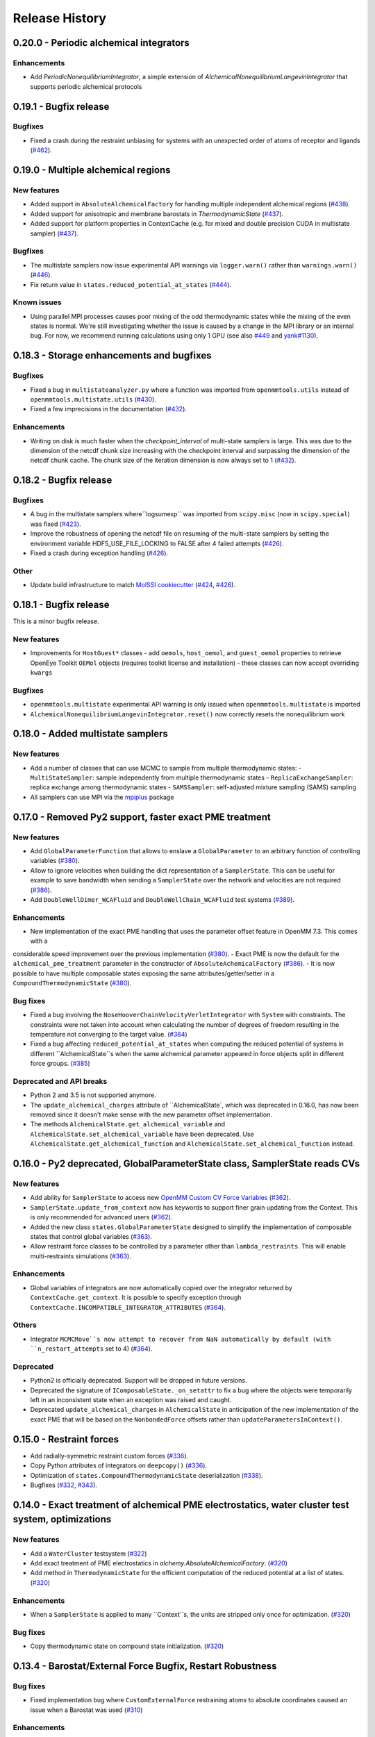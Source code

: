 Release History
***************


0.20.0 - Periodic alchemical integrators
========================================

Enhancements
------------
- Add `PeriodicNonequilibriumIntegrator`, a simple extension of `AlchemicalNonequilibriumLangevinIntegrator` that supports periodic alchemical protocols

0.19.1 - Bugfix release
=======================

Bugfixes
--------
- Fixed a crash during the restraint unbiasing for systems with an unexpected order of atoms of receptor and ligands (`#462 <https://github.com/choderalab/openmmtools/pull/462>`_).


0.19.0 - Multiple alchemical regions
====================================

New features
------------
- Added support in ``AbsoluteAlchemicalFactory`` for handling multiple independent alchemical regions (`#438 <https://github.com/choderalab/openmmtools/pull/438>`_).
- Added support for anisotropic and membrane barostats in `ThermodynamicState` (`#437 <https://github.com/choderalab/openmmtools/pull/437>`_).
- Added support for platform properties in ContextCache (e.g. for mixed and double precision CUDA in multistate sampler) (`#437 <https://github.com/choderalab/openmmtools/pull/437>`_).

Bugfixes
--------
- The multistate samplers now issue experimental API warnings via ``logger.warn()`` rather than ``warnings.warn()`` (`#446 <https://github.com/choderalab/openmmtools/pull/446>`_).
- Fix return value in ``states.reduced_potential_at_states`` (`#444 <https://github.com/choderalab/openmmtools/pull/444>`_).

Known issues
------------
- Using parallel MPI processes causes poor mixing of the odd thermodynamic states while the mixing of the even states is
  normal. We're still investigating whether the issue is caused by a change in the MPI library or an internal bug. For
  now, we recommend running calculations using only 1 GPU (see also `#449 <https://github.com/choderalab/openmmtools/issues/449>`_
  and `yank#1130 <https://github.com/choderalab/yank/issues/1130>`_).

0.18.3 - Storage enhancements and bugfixes
==========================================

Bugfixes
--------
- Fixed a bug in ``multistateanalyzer.py`` where a function was imported from ``openmmtools.utils`` instead of ``openmmtools.multistate.utils`` (`#430 <https://github.com/choderalab/openmmtools/pull/430>`_).
- Fixed a few imprecisions in the documentation (`#432 <https://github.com/choderalab/openmmtools/pull/432>`_).

Enhancements
------------
- Writing on disk is much faster when the `checkpoint_interval` of multi-state samplers is large. This was due
  to the dimension of the netcdf chunk size increasing with the checkpoint interval and surpassing the dimension
  of the netcdf chunk cache. The chunk size of the iteration dimension is now always set to 1 (`#432 <https://github.com/choderalab/openmmtools/pull/432>`_).

0.18.2 - Bugfix release
=======================

Bugfixes
--------
- A bug in the multistate samplers where``logsumexp`` was imported from ``scipy.misc`` (now in ``scipy.special``) was fixed (`#423 <https://github.com/choderalab/openmmtools/pull/423>`_).
- Improve the robustness of opening the netcdf file on resuming of the multi-state samplers by setting the environment variable HDF5_USE_FILE_LOCKING to FALSE after 4 failed attempts (`#426 <https://github.com/choderalab/openmmtools/pull/426>`_).
- Fixed a crash during exception handling (`#426 <https://github.com/choderalab/openmmtools/pull/426>`_).

Other
-----
- Update build infrastructure to match `MolSSI cookiecutter <https://github.com/MolSSI/cookiecutter-cms>`_  (`#424 <https://github.com/choderalab/openmmtools/pull/424>`_, `#426 <https://github.com/choderalab/openmmtools/pull/426>`_).

0.18.1 - Bugfix release
=======================

This is a minor bugfix release.

New features
------------
- Improvements for ``HostGuest*`` classes
  - add ``oemols``, ``host_oemol``, and ``guest_oemol`` properties to retrieve OpenEye Toolkit ``OEMol`` objects (requires toolkit license and installation)
  - these classes can now accept overriding ``kwargs``

Bugfixes
--------
- ``openmmtools.multistate`` experimental API warning is only issued when ``openmmtools.multistate`` is imported
- ``AlchemicalNonequilibriumLangevinIntegrator.reset()`` now correctly resets the nonequilibrium work

0.18.0 - Added multistate samplers
==================================

New features
------------
- Add a number of classes that can use MCMC to sample from multiple thermodynamic states:
  - ``MultiStateSampler``: sample independently from multiple thermodynamic states
  - ``ReplicaExchangeSampler``: replica exchange among thermodynamic states
  - ``SAMSSampler``: self-adjusted mixture sampling (SAMS) sampling
- All samplers can use MPI via the `mpiplus <https://github.com/choderalab/mpiplus>`_ package

0.17.0 - Removed Py2 support, faster exact PME treatment
========================================================

New features
------------
- Add ``GlobalParameterFunction`` that allows to enslave a ``GlobalParameter`` to an arbitrary function of controlling variables (`#380 <https://github.com/choderalab/openmmtools/pull/380>`_).
- Allow to ignore velocities when building the dict representation of a ``SamplerState``. This can be useful for example to save bandwidth when sending a ``SamplerState`` over the network and velocities are not required (`#386 <https://github.com/choderalab/openmmtools/pull/386>`_).
- Add ``DoubleWellDimer_WCAFluid`` and ``DoubleWellChain_WCAFluid`` test systems (`#389 <https://github.com/choderalab/openmmtools/pull/389>`_).

Enhancements
------------
- New implementation of the exact PME handling that uses the parameter offset feature in OpenMM 7.3. This comes with a
considerable speed improvement over the previous implementation (`#380 <https://github.com/choderalab/openmmtools/pull/380>`_).
- Exact PME is now the default for the ``alchemical_pme_treatment`` parameter in the constructor of
``AbsoluteAchemicalFactory`` (`#386 <https://github.com/choderalab/openmmtools/pull/386>`_).
- It is now possible to have multiple composable states exposing the same attributes/getter/setter in a
``CompoundThermodynamicState`` (`#380 <https://github.com/choderalab/openmmtools/pull/380>`_).

Bug fixes
---------
- Fixed a bug involving the ``NoseHooverChainVelocityVerletIntegrator`` with ``System`` with constraints. The constraints were not taken into account when calculating the number of degrees of freedom resulting in the temperature not converging to the target value. (`#384 <https://github.com/choderalab/openmmtools/pull/384>`_)
- Fixed a bug affecting ``reduced_potential_at_states`` when computing the reduced potential of systems in different ``AlchemicalState``s when the same alchemical parameter appeared in force objects split in different force groups. (`#385 <https://github.com/choderalab/openmmtools/pull/385>`_)

Deprecated and API breaks
-------------------------
- Python 2 and 3.5 is not supported anymore.
- The ``update_alchemical_charges`` attribute of ``AlchemicalState`, which was deprecated in 0.16.0, has now been removed since it doesn't make sense with the new parameter offset implementation.
- The methods ``AlchemicalState.get_alchemical_variable`` and ``AlchemicalState.set_alchemical_variable`` have been deprecated. Use ``AlchemicalState.get_alchemical_function`` and ``AlchemicalState.set_alchemical_function`` instead.


0.16.0 - Py2 deprecated, GlobalParameterState class, SamplerState reads CVs
===========================================================================

New features
------------
- Add ability for ``SamplerState`` to access new `OpenMM Custom CV Force Variables
  <http://docs.openmm.org/development/api-python/generated/simtk.openmm.openmm.CustomCVForce.html#simtk.openmm.openmm.CustomCVForce>`_
  (`#362 <https://github.com/choderalab/openmmtools/pull/362>`_).
- ``SamplerState.update_from_context`` now has keywords to support finer grain updating from the Context. This is only
  recommended for advanced users (`#362 <https://github.com/choderalab/openmmtools/pull/362>`_).
- Added the new class ``states.GlobalParameterState`` designed to simplify the implementation of composable states that
  control global variables (`#363 <https://github.com/choderalab/openmmtools/pull/363>`_).
- Allow restraint force classes to be controlled by a parameter other than ``lambda_restraints``. This will enable
  multi-restraints simulations (`#363 <https://github.com/choderalab/openmmtools/pull/363>`_).

Enhancements
------------
- Global variables of integrators are now automatically copied over the integrator returned by ``ContextCache.get_context``.
  It is possible to specify exception through ``ContextCache.INCOMPATIBLE_INTEGRATOR_ATTRIBUTES`` (`#364 <https://github.com/choderalab/openmmtools/pull/364>`_).

Others
------
- Integrator ``MCMCMove``s now attempt to recover from NaN automatically by default (with ``n_restart_attempts`` set to
  4) (`#364 <https://github.com/choderalab/openmmtools/pull/364>`_).

Deprecated
----------
- Python2 is officially deprecated. Support will be dropped in future versions.
- Deprecated the signature of ``IComposableState._on_setattr`` to fix a bug where the objects were temporarily left in
  an inconsistent state when an exception was raised and caught.
- Deprecated ``update_alchemical_charges`` in ``AlchemicalState`` in anticipation of the new implementation of the
  exact PME that will be based on the ``NonbondedForce`` offsets rather than ``updateParametersInContext()``.


0.15.0 - Restraint forces
=========================
- Add radially-symmetric restraint custom forces (`#336 <https://github.com/choderalab/openmmtools/pull/336>`_).
- Copy Python attributes of integrators on ``deepcopy()`` (`#336 <https://github.com/choderalab/openmmtools/pull/336>`_).
- Optimization of ``states.CompoundThermodynamicState`` deserialization (`#338 <https://github.com/choderalab/openmmtools/pull/338>`_).
- Bugfixes (`#332 <https://github.com/choderalab/openmmtools/pull/332>`_, `#343 <https://github.com/choderalab/openmmtools/pull/343>`_).


0.14.0 - Exact treatment of alchemical PME electrostatics, water cluster test system, optimizations
===================================================================================================

New features
------------
- Add a ``WaterCluster`` testsystem (`#322 <https://github.com/choderalab/openmmtools/pull/322>`_)
- Add exact treatment of PME electrostatics in `alchemy.AbsoluteAlchemicalFactory`. (`#320 <https://github.com/choderalab/openmmtools/pull/320>`_)
- Add method in ``ThermodynamicState`` for the efficient computation of the reduced potential at a list of states. (`#320 <https://github.com/choderalab/openmmtools/pull/320>`_)

Enhancements
------------
- When a ``SamplerState`` is applied to many ``Context``s, the units are stripped only once for optimization. (`#320 <https://github.com/choderalab/openmmtools/pull/320>`_)

Bug fixes
---------
- Copy thermodynamic state on compound state initialization. (`#320 <https://github.com/choderalab/openmmtools/pull/320>`_)


0.13.4 - Barostat/External Force Bugfix, Restart Robustness
===========================================================

Bug fixes
---------
- Fixed implementation bug where ``CustomExternalForce`` restraining atoms to absolute coordinates caused an issue
  when a Barostat was used (`#310 <https://github.com/choderalab/openmmtools/issues/310>`_)

Enhancements
------------
- MCMC Integrators now attempt to re-initialize the ``Context`` object on the last restart attempt when NaN's are
  encountered. This has internally been shown to correct some instances where normally resetting positions does
  not work around the NaN's. This is a slow step relative to just resetting positions, but better than simulation
  crashing.


0.13.3 - Critical Bugfix to SamplerState Context Manipulation
=============================================================

Critical Fixes
--------------

- ``SamplerState.apply_to_context()`` applies box vectors before positions are set to prevent a bug on non-Reference
  OpenMM Platforms which can re-order system atoms. (`#305 <https://github.com/choderalab/openmmtools/issues/305>`_)

Additional Fixes
----------------

- LibYAML is now optional (`#304 <https://github.com/choderalab/openmmtools/issues/304>`_)
- Fix AppVeyor testing against Python 3.4 (now Python 3.5/3.6 and NumPy 1.12)
  (`#307 <https://github.com/choderalab/openmmtools/issues/307>`_)
- Release History now included in online Docs


0.13.2 - SamplerState Slicing and BitWise And/Or Ops
====================================================

Added support for SamplerState slicing (`#298 <https://github.com/choderalab/openmmtools/issues/298>`_)
Added bit operators ``and`` and ``or`` to ``math_eval`` (`#301 <https://github.com/choderalab/openmmtools/issues/301>`_)



0.13.1 - Bugfix release
=======================

- Fix pickling of ``CompoundThermodynamicState`` (`#284 <https://github.com/choderalab/openmmtools/issues/284>`_).
- Add missing term to OBC2 GB alchemical Force (`#288 <https://github.com/choderalab/openmmtools/issues/288>`_).
- Generalize ``forcefactories.restrain_atoms()`` to non-protein receptors
  (`#290 <https://github.com/choderalab/openmmtools/issues/290>`_).
- Standardize integrator global variables in ContextCache
  (`#291 <https://github.com/choderalab/openmmtools/issues/291>`_).



0.13.0 - Alternative reaction field models, Langevin splitting MCMCMove
=======================================================================

New Features
------------

- Storage Interface module with automatic disk IO handling
- Option for shifted or switched Reaction Field
- ``LangevinSplittingDynamic`` MCMC move with specifiable sub step ordering
- Nose-Hoover Chain Thermostat

Bug Fixes
---------

- Many doc string cleanups
- Tests are based on released versions of OpenMM
- Tests also compare against development OpenMM, but do not fail because of it
- Fixed bug in Harmonic Oscillator tests' error calculation
- Default collision rate in Langevin Integrators now matches docs



0.12.1 - Add virtual sites support in alchemy
=============================================

- Fixed AbsoluteAlchemicalFactory treatment of virtual sites that were previously ignored
  (`#259 <https://github.com/choderalab/openmmtools/issues/259>`_).
- Add possibility to add ions to the WaterBox test system
  (`#259 <https://github.com/choderalab/openmmtools/issues/259>`_).



0.12.0 - GB support in alchemy and new forces module
====================================================

New features
------------

- Add AbsoluteAlchemicalFactory support for all GB models
  (`#250 <https://github.com/choderalab/openmmtools/issues/250>`_)
- Added ``forces`` and ``forcefactories`` modules implementing ``UnishiftedReactionFieldForce`` and
  ``replace_reaction_field`` respectively. The latter has been moved from ``AbsoluteAlchemicalFactory``
  (`#253 <https://github.com/choderalab/openmmtools/issues/253>`_)
- Add ``restrain_atoms`` to restrain molecule conformation through an harmonic restrain
  (`#255 <https://github.com/choderalab/openmmtools/issues/255>`_)

Bug fixes
---------

- Bugfix for ``testsystems`` that use implicit solvent (`#250 <https://github.com/choderalab/openmmtools/issues/250>`_)
- Bugfix for ``ContextCache``: two consecutive calls retrieve the same ``Context`` with same thermodynamic state and no
  integrator (`#252 <https://github.com/choderalab/openmmtools/issues/252>`_)


0.11.2 - Bugfix release
=======================

- Hotfix in fringe Python2/3 compatibility issue when using old style serialization systems in Python 2



0.11.1 - Optimizations
======================

- Adds Drew-Dickerson DNA dodecamer test system (`#223 <https://github.com/choderalab/openmmtools/issues/223>`_)
- Bugfix and optimization to ``ContextCache`` (`#235 <https://github.com/choderalab/openmmtools/issues/235>`_)
- Compress serialized ``ThermodynamicState`` strings for speed and size
  (`#232 <https://github.com/choderalab/openmmtools/issues/232>`_)
- Backwards compatible with uncompressed serialized ``ThermodynamicStates``


0.11.0 - Conda forge installation
=================================

New Features
------------

- ``LangevinIntegrator`` now sets ``measure_heat=False`` by default for increased performance
  (`#211 <https://github.com/choderalab/openmmtools/issues/211>`_)
- ``AbsoluteAlchemicalFactory`` now supports ``disable_alchemical_dispersion_correction`` to prevent 600x slowdowns with
  nonequilibrium integration (`#218 <https://github.com/choderalab/openmmtools/issues/218>`_)
- We now require conda-forge as a dependency for testing and deployment
  (`#216 <https://github.com/choderalab/openmmtools/issues/216>`_)
- Conda-forge added as channel to conda packages



0.10.0 - Optimizations of ThermodynamicState, renamed AlchemicalFactory
=======================================================================

- BREAKS API: Renamed AlchemicalFactory to AbsoluteAlchemicalFactory
  (`#206 <https://github.com/choderalab/openmmtools/issues/206>`_)
- Major optimizations of ThermodynamicState (`#200 <https://github.com/choderalab/openmmtools/issues/177>`_,
  `#205 <https://github.com/choderalab/openmmtools/issues/205>`_)

    * Keep in memory only a single System object per compatible state
    * Fast copy/deepcopy
    * Enable custom optimized serialization for multiple states

- Added readthedocs documentation (`#191 <https://github.com/choderalab/openmmtools/issues/191>`_)
- Bugfix for serialization of context when NaN encountered
  (`#199 <https://github.com/choderalab/openmmtools/issues/199>`_)
- Added tests for Python 3.6 (`#184 <https://github.com/choderalab/openmmtools/issues/184>`_)
- Added tests for integrators (`#186 <https://github.com/choderalab/openmmtools/issues/186>`_,
  `#187 <https://github.com/choderalab/openmmtools/issues/187>`_)


0.9.4 - Nonequilibrium integrators overhaul
===========================================

Major changes
-------------

- Overhaul of ``LangevinIntegrator`` and subclasses to better support nonequilibrium integrators
- Add true reaction-field support to ``AlchemicalFactory``
- Add some alchemical test systems

Updates to ``openmmtools.integrators.LangevinIntegrator`` and friends
---------------------------------------------------------------------

API-breaking changes
^^^^^^^^^^^^^^^^^^^^

- The nonequilibrium integrators are now called ``AlchemicalNonequilibriumLangevinIntegrator`` and
  ``ExternalPerturbationLangevinIntegrator``, and both are subclasses of a common ``NonequilibriumLangevinIntegrator``
  that provides a consistent interface to setting and getting ``protocol_work``
- ``AlchemicalNonequilibriumLangevinIntegrator`` now has a default ``alchemical_functions`` to eliminate need for every
  test to treat it as a special case (`#180 <https://github.com/choderalab/openmmtools/issues/180>`_)
- The ``get_protocol_work()`` method allows you to retrieve the protocol work from any
  ``NonequilibriumLangevinIntegrator`` subclass and returns a unit-bearing work. The optional ``dimensionless=True``
  argument returns a dimensionless float in units of kT.
- Integrator global variables now store all energies in natural OpenMM units (kJ/mol) but the new accessor methods
  (see below) should b used instead of getting integrator global variables for work and heat.
  (`#181 <https://github.com/choderalab/openmmtools/issues/181>`_)
- Any private methods for adding steps to the integrator have been prepended with ``_`` to hide them from the public
  API.

New features
^^^^^^^^^^^^

- Order of arguments for all ``LangevinIntegrator`` derivatives matches ``openmm.LangevinIntegrator`` so it can act as a drop-in
  replacement. (`#176 <https://github.com/choderalab/openmmtools/issues/176>`_)
- The ``get_shadow_work()`` and ``get_heat()`` methods are now available for any ``LangevinIntegrator`` subclass, as
  well as the corresponding properties ``shadow_work`` and heat. The functions also support ``dimensionless=True.``
  (`#163 <https://github.com/choderalab/openmmtools/issues/163>`_)
- The ``shadow_work`` and ``heat`` properties were added to all LangevinIntegrator subclasses, returning the values of
  these properties (if the integrator was constructed with the appropriate ``measure_shadow_work=True`` or
  ``measure_heat=True`` flags) as unit-bearing quantities
- The ``get_protocol_work()`` and ``get_total_work()`` methods are now available for any
  ``NonequilibriumLangevinIntegrator``, returning unit-bearing quantities unless ``dimensionless=True`` is provided in
  which case they return the work in implicit units of kT. ``get_total_work()`` requires the integrator to have been
  constructed with ``measure_shadow_work=True``.
- The ``protocol_work`` and ``total_work`` properties were added to all ``NonequilibriumLangevinIntegrator`` subclasses,
  and return the unit-bearing work quantities. ``total_work`` requires the integrator to have been constructed with
  ``measure_shadow_work=True``.
- The subclasses have been reworked to support any kwargs that the base classes support, and defaults have all been made
  consistent.
- Various reset() methods have been added to reset statistics for all ``LangevinIntegrator`` subclasses.
- All custom integrators support ``.pretty_format()`` and ``.pretty_print()`` with optional highlighting of specific
  step types.

Bugfixes
^^^^^^^^

- Zero-step perturbations now work correctly (`#177 <https://github.com/choderalab/openmmtools/issues/177>`_)
- ``AlchemicalNonequilibriumLangevinIntegrator`` now correctly supports multiple ``H`` steps.

Internal changes
^^^^^^^^^^^^^^^^

- Adding new LangevinIntegrator step methods now uses a ``self._register_step_method(step_string, callback_function, supports_force_groups=False)`` call to simplify this process.
- Code duplication has been reduced through the use of calling base class methods whenever possible.
- ``run_nonequilibrium_switching()`` test now uses BAR to test dragging a harmonic oscillator and tests a variety of
  integrator splittings ``(["O { V R H R V } O", "O V R H R V O", "R V O H O V R", "H R V O V R H"])``.
- Integrator tests use deterministic PME and mixed precision when able.

Updates to openmmtools.alchemy.AlchemicalFactory
------------------------------------------------

- Reaction field electrostatics now removes the shift, setting ``c_rf = 0``.

- A convenience method AlchemicalFactory.replace_reaction_field() has been added to allow fully-interacting systems to
  be modified to force ``c_rf = 0`` by recoding reaction-field electrostatics as a ``CustomNonbondedForce``

New ``openmmtools.testsystems`` classes
---------------------------------------

- AlchemicalWaterBox was added, which has the first water molecule in the system alchemically modified
